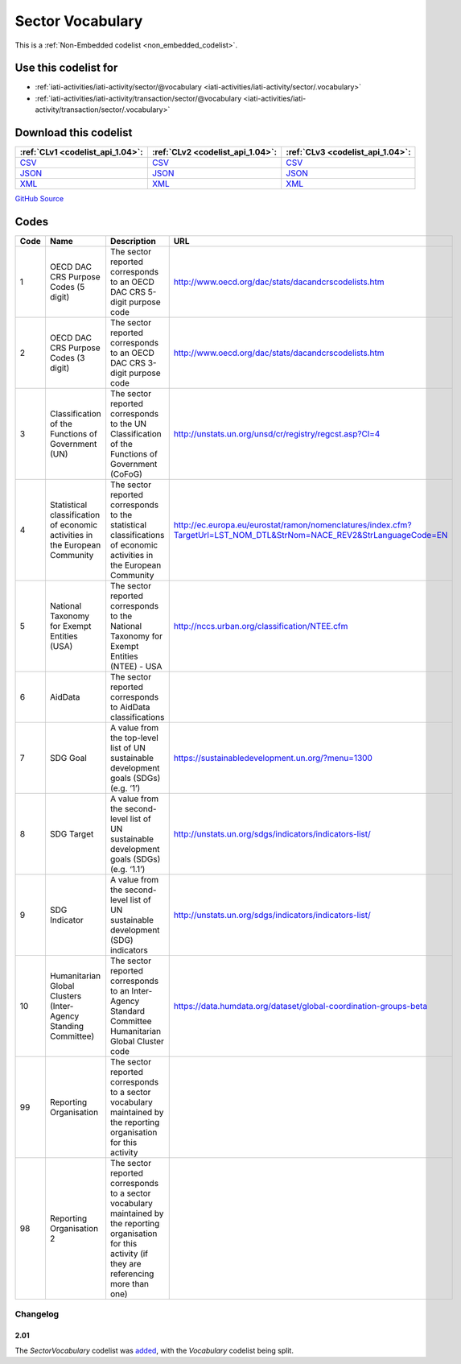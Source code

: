 Sector Vocabulary
=================






This is a :ref:`Non-Embedded codelist <non_embedded_codelist>`.



Use this codelist for
---------------------

* :ref:`iati-activities/iati-activity/sector/@vocabulary <iati-activities/iati-activity/sector/.vocabulary>`

* :ref:`iati-activities/iati-activity/transaction/sector/@vocabulary <iati-activities/iati-activity/transaction/sector/.vocabulary>`



Download this codelist
----------------------

.. list-table::
   :header-rows: 1

   * - :ref:`CLv1 <codelist_api_1.04>`:
     - :ref:`CLv2 <codelist_api_1.04>`:
     - :ref:`CLv3 <codelist_api_1.04>`:

   * - `CSV <../downloads/clv1/codelist/SectorVocabulary.csv>`__
     - `CSV <../downloads/clv2/csv/en/SectorVocabulary.csv>`__
     - `CSV <../downloads/clv3/csv/en/SectorVocabulary.csv>`__

   * - `JSON <../downloads/clv1/codelist/SectorVocabulary.json>`__
     - `JSON <../downloads/clv2/json/en/SectorVocabulary.json>`__
     - `JSON <../downloads/clv3/json/en/SectorVocabulary.json>`__

   * - `XML <../downloads/clv1/codelist/SectorVocabulary.xml>`__
     - `XML <../downloads/clv2/xml/SectorVocabulary.xml>`__
     - `XML <../downloads/clv3/xml/SectorVocabulary.xml>`__

`GitHub Source <https://github.com/IATI/IATI-Codelists-NonEmbedded/blob/master/xml/SectorVocabulary.xml>`__

Codes
-----

.. _SectorVocabulary:
.. list-table::
   :header-rows: 1


   * - Code
     - Name
     - Description
     - URL

   

   * - 1
     - OECD DAC CRS Purpose Codes (5 digit)
     - The sector reported corresponds to an OECD DAC CRS 5-digit purpose code
     - http://www.oecd.org/dac/stats/dacandcrscodelists.htm

   

   * - 2
     - OECD DAC CRS Purpose Codes (3 digit)
     - The sector reported corresponds to an OECD DAC CRS 3-digit purpose code
     - http://www.oecd.org/dac/stats/dacandcrscodelists.htm

   

   * - 3
     - Classification of the Functions of Government (UN)
     - The sector reported corresponds to the UN Classification of the Functions of Government (CoFoG)
     - http://unstats.un.org/unsd/cr/registry/regcst.asp?Cl=4

   

   * - 4
     - Statistical classification of economic activities in the European Community
     - The sector reported corresponds to the statistical classifications of economic activities in the European Community
     - http://ec.europa.eu/eurostat/ramon/nomenclatures/index.cfm?TargetUrl=LST_NOM_DTL&StrNom=NACE_REV2&StrLanguageCode=EN

   

   * - 5
     - National Taxonomy for Exempt Entities (USA)
     - The sector reported corresponds to the National Taxonomy for Exempt Entities (NTEE) - USA
     - http://nccs.urban.org/classification/NTEE.cfm

   

   * - 6
     - AidData
     - The sector reported corresponds to AidData classifications
     - 

   

   * - 7
     - SDG Goal
     - A value from the top-level list of UN sustainable development goals (SDGs) (e.g. ‘1’)
     - https://sustainabledevelopment.un.org/?menu=1300

   

   * - 8
     - SDG Target
     - A value from the second-level list of UN sustainable development goals (SDGs) (e.g. ‘1.1’)
     - http://unstats.un.org/sdgs/indicators/indicators-list/

   

   * - 9
     - SDG Indicator
     - A value from the second-level list of UN sustainable development (SDG) indicators
     - http://unstats.un.org/sdgs/indicators/indicators-list/

   

   * - 10
     - Humanitarian Global Clusters (Inter-Agency Standing Committee)
     - The sector reported corresponds to an Inter-Agency Standard Committee Humanitarian Global Cluster code
     - https://data.humdata.org/dataset/global-coordination-groups-beta

   

   * - 99
     - Reporting Organisation
     - The sector reported corresponds to a sector vocabulary maintained by the reporting organisation for this activity
     - 

   

   * - 98
     - Reporting Organisation 2
     - The sector reported corresponds to a sector vocabulary maintained by the reporting organisation for this activity (if they are referencing more than one)
     - 

   

Changelog
~~~~~~~~~

2.01
^^^^
| The *SectorVocabulary* codelist was `added <http://iatistandard.org/upgrades/integer-upgrade-to-2-01/2-01-changes/#sector-vocabulary-new-codelist>`__, with the *Vocabulary* codelist being split.
